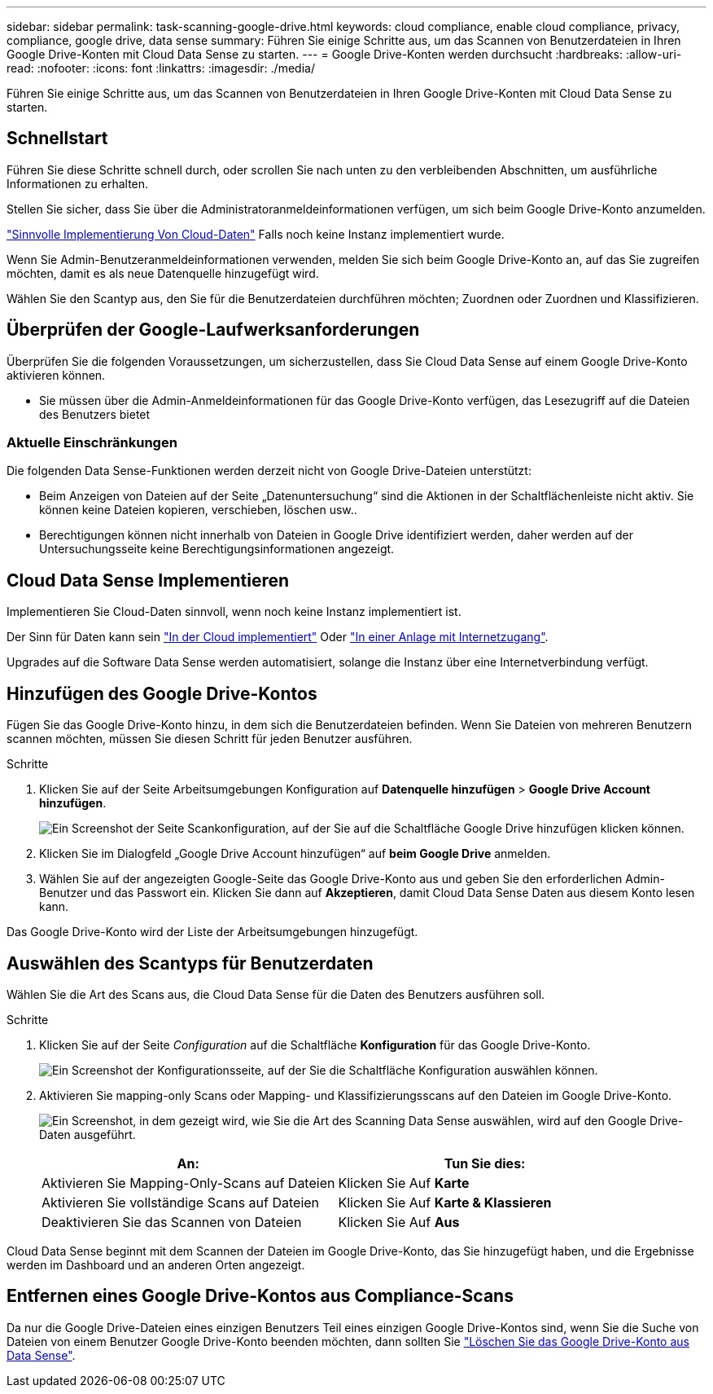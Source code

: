 ---
sidebar: sidebar 
permalink: task-scanning-google-drive.html 
keywords: cloud compliance, enable cloud compliance, privacy, compliance, google drive, data sense 
summary: Führen Sie einige Schritte aus, um das Scannen von Benutzerdateien in Ihren Google Drive-Konten mit Cloud Data Sense zu starten. 
---
= Google Drive-Konten werden durchsucht
:hardbreaks:
:allow-uri-read: 
:nofooter: 
:icons: font
:linkattrs: 
:imagesdir: ./media/


[role="lead"]
Führen Sie einige Schritte aus, um das Scannen von Benutzerdateien in Ihren Google Drive-Konten mit Cloud Data Sense zu starten.



== Schnellstart

Führen Sie diese Schritte schnell durch, oder scrollen Sie nach unten zu den verbleibenden Abschnitten, um ausführliche Informationen zu erhalten.

[role="quick-margin-para"]
Stellen Sie sicher, dass Sie über die Administratoranmeldeinformationen verfügen, um sich beim Google Drive-Konto anzumelden.

[role="quick-margin-para"]
link:task-deploy-cloud-compliance.html["Sinnvolle Implementierung Von Cloud-Daten"^] Falls noch keine Instanz implementiert wurde.

[role="quick-margin-para"]
Wenn Sie Admin-Benutzeranmeldeinformationen verwenden, melden Sie sich beim Google Drive-Konto an, auf das Sie zugreifen möchten, damit es als neue Datenquelle hinzugefügt wird.

[role="quick-margin-para"]
Wählen Sie den Scantyp aus, den Sie für die Benutzerdateien durchführen möchten; Zuordnen oder Zuordnen und Klassifizieren.



== Überprüfen der Google-Laufwerksanforderungen

Überprüfen Sie die folgenden Voraussetzungen, um sicherzustellen, dass Sie Cloud Data Sense auf einem Google Drive-Konto aktivieren können.

* Sie müssen über die Admin-Anmeldeinformationen für das Google Drive-Konto verfügen, das Lesezugriff auf die Dateien des Benutzers bietet




=== Aktuelle Einschränkungen

Die folgenden Data Sense-Funktionen werden derzeit nicht von Google Drive-Dateien unterstützt:

* Beim Anzeigen von Dateien auf der Seite „Datenuntersuchung“ sind die Aktionen in der Schaltflächenleiste nicht aktiv. Sie können keine Dateien kopieren, verschieben, löschen usw..
* Berechtigungen können nicht innerhalb von Dateien in Google Drive identifiziert werden, daher werden auf der Untersuchungsseite keine Berechtigungsinformationen angezeigt.




== Cloud Data Sense Implementieren

Implementieren Sie Cloud-Daten sinnvoll, wenn noch keine Instanz implementiert ist.

Der Sinn für Daten kann sein link:task-deploy-cloud-compliance.html["In der Cloud implementiert"^] Oder link:task-deploy-compliance-onprem.html["In einer Anlage mit Internetzugang"^].

Upgrades auf die Software Data Sense werden automatisiert, solange die Instanz über eine Internetverbindung verfügt.



== Hinzufügen des Google Drive-Kontos

Fügen Sie das Google Drive-Konto hinzu, in dem sich die Benutzerdateien befinden. Wenn Sie Dateien von mehreren Benutzern scannen möchten, müssen Sie diesen Schritt für jeden Benutzer ausführen.

.Schritte
. Klicken Sie auf der Seite Arbeitsumgebungen Konfiguration auf *Datenquelle hinzufügen* > *Google Drive Account hinzufügen*.
+
image:screenshot_compliance_add_google_drive_button.png["Ein Screenshot der Seite Scankonfiguration, auf der Sie auf die Schaltfläche Google Drive hinzufügen klicken können."]

. Klicken Sie im Dialogfeld „Google Drive Account hinzufügen“ auf *beim Google Drive* anmelden.
. Wählen Sie auf der angezeigten Google-Seite das Google Drive-Konto aus und geben Sie den erforderlichen Admin-Benutzer und das Passwort ein. Klicken Sie dann auf *Akzeptieren*, damit Cloud Data Sense Daten aus diesem Konto lesen kann.


Das Google Drive-Konto wird der Liste der Arbeitsumgebungen hinzugefügt.



== Auswählen des Scantyps für Benutzerdaten

Wählen Sie die Art des Scans aus, die Cloud Data Sense für die Daten des Benutzers ausführen soll.

.Schritte
. Klicken Sie auf der Seite _Configuration_ auf die Schaltfläche *Konfiguration* für das Google Drive-Konto.
+
image:screenshot_compliance_google_drive_add_sites.png["Ein Screenshot der Konfigurationsseite, auf der Sie die Schaltfläche Konfiguration auswählen können."]

. Aktivieren Sie mapping-only Scans oder Mapping- und Klassifizierungsscans auf den Dateien im Google Drive-Konto.
+
image:screenshot_compliance_google_drive_select_scan.png["Ein Screenshot, in dem gezeigt wird, wie Sie die Art des Scanning Data Sense auswählen, wird auf den Google Drive-Daten ausgeführt."]

+
[cols="45,45"]
|===
| An: | Tun Sie dies: 


| Aktivieren Sie Mapping-Only-Scans auf Dateien | Klicken Sie Auf *Karte* 


| Aktivieren Sie vollständige Scans auf Dateien | Klicken Sie Auf *Karte & Klassieren* 


| Deaktivieren Sie das Scannen von Dateien | Klicken Sie Auf *Aus* 
|===


Cloud Data Sense beginnt mit dem Scannen der Dateien im Google Drive-Konto, das Sie hinzugefügt haben, und die Ergebnisse werden im Dashboard und an anderen Orten angezeigt.



== Entfernen eines Google Drive-Kontos aus Compliance-Scans

Da nur die Google Drive-Dateien eines einzigen Benutzers Teil eines einzigen Google Drive-Kontos sind, wenn Sie die Suche von Dateien von einem Benutzer Google Drive-Konto beenden möchten, dann sollten Sie link:task-managing-compliance.html#removing-a-onedrive-sharepoint-or-google-drive-account-from-cloud-data-sense["Löschen Sie das Google Drive-Konto aus Data Sense"].
